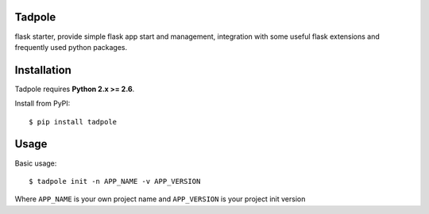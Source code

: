 Tadpole
-------

flask starter, provide simple flask app start and management,
integration with some useful flask extensions and frequently
used python packages.


Installation
------------

Tadpole requires **Python 2.x >= 2.6**.

Install from PyPI::

    $ pip install tadpole


Usage
-----

Basic usage::

    $ tadpole init -n APP_NAME -v APP_VERSION

Where ``APP_NAME`` is your own project name and ``APP_VERSION`` is your project init version
